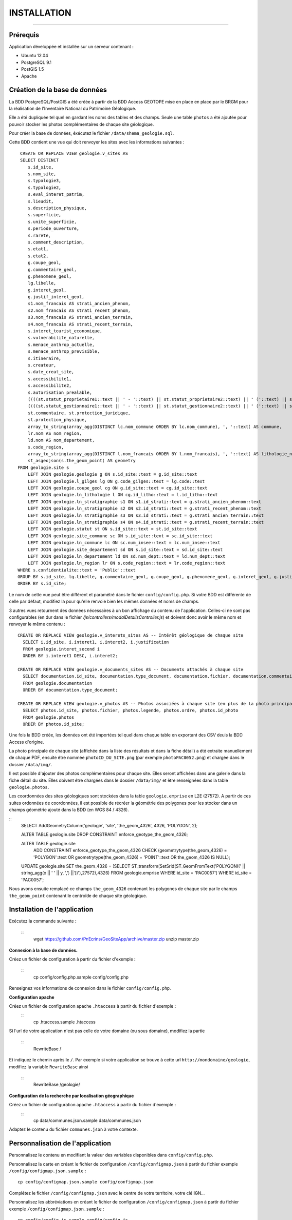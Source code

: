 ============
INSTALLATION
============
.. image:: http://geotrek.fr/images/logo-pne.png
    :target: http://www.ecrins-parcnational.fr

-----

Prérequis
=========

Application développée et installée sur un serveur contenant :

- Ubuntu 12.04
- PostgreSQL 9.1
- PostGIS 1.5
- Apache


Création de la base de données
==============================

La BDD PostgreSQL/PostGIS a été créée à partir de la BDD Access GEOTOPE mise en place en place par le BRGM pour la réalisation de l'Inventaire National du Patrimoine Géologique. 

Elle a été dupliquée tel quel en gardant les noms des tables et des champs. Seule une table ``photos`` a été ajoutée pour pouvoir stocker les photos complémentaires de chaque site géologique. 

Pour créer la base de données, éxécutez le fichier ``/data/shema_geologie.sql``.

Cette BDD contient une vue qui doit renvoyer les sites avec les informations suivantes :
::
    CREATE OR REPLACE VIEW geologie.v_sites AS 
    SELECT DISTINCT 
       s.id_site, 
       s.nom_site, 
       s.typologie3, 
       s.typologie2, 
       s.eval_interet_patrim, 
       s.lieudit, 
       s.description_physique, 
       s.superficie, 
       s.unite_superficie, 
       s.periode_ouverture, 
       s.rarete, 
       s.comment_description, 
       s.etat1, 
       s.etat2, 
       g.coupe_geol, 
       g.commentaire_geol, 
       g.phenomene_geol, 
       lg.libelle, 
       g.interet_geol, 
       g.justif_interet_geol, 
       s1.nom_francais AS strati_ancien_phenom, 
       s2.nom_francais AS strati_recent_phenom, 
       s3.nom_francais AS strati_ancien_terrain, 
       s4.nom_francais AS strati_recent_terrain, 
       s.interet_tourist_economique, 
       s.vulnerabilite_naturelle, 
       s.menace_anthrop_actuelle, 
       s.menace_anthrop_previsible, 
       s.itineraire, 
       s.createur, 
       s.date_creat_site, 
       s.accessibilite1, 
       s.accessibilite2, 
       s.autorisation_prealable, 
       ((((st.statut_proprietaire1::text || ' - '::text) || st.statut_proprietaire2::text) || ' ('::text) || st.nom_proprietaire::text) || ')'::text AS proprietaire, 
       ((((st.statut_gestionnaire1::text || ' - '::text) || st.statut_gestionnaire2::text) || ' ('::text) || st.nom_gestionnaire::text) || ')'::text AS gestionnaire, 
       st.commentaire, st.protection_juridique, 
       st.protection_physique, 
       array_to_string(array_agg(DISTINCT lc.nom_commune ORDER BY lc.nom_commune), ', '::text) AS commune, 
       lr.nom AS nom_region, 
       ld.nom AS nom_departement, 
       s.code_region, 
       array_to_string(array_agg(DISTINCT l.nom_francais ORDER BY l.nom_francais), ', '::text) AS lithologie_nom_francais, 
       st_asgeojson(s.the_geom_point) AS geometry
   FROM geologie.site s
       LEFT JOIN geologie.geologie g ON s.id_site::text = g.id_site::text
       LEFT JOIN geologie.l_gilges lg ON g.code_gilges::text = lg.code::text
       LEFT JOIN geologie.coupe_geol cg ON g.id_site::text = cg.id_site::text
       LEFT JOIN geologie.ln_lithologie l ON cg.id_litho::text = l.id_litho::text
       LEFT JOIN geologie.ln_stratigraphie s1 ON s1.id_strati::text = g.strati_ancien_phenom::text
       LEFT JOIN geologie.ln_stratigraphie s2 ON s2.id_strati::text = g.strati_recent_phenom::text
       LEFT JOIN geologie.ln_stratigraphie s3 ON s3.id_strati::text = g.strati_ancien_terrain::text
       LEFT JOIN geologie.ln_stratigraphie s4 ON s4.id_strati::text = g.strati_recent_terrain::text
       LEFT JOIN geologie.statut st ON s.id_site::text = st.id_site::text
       LEFT JOIN geologie.site_commune sc ON s.id_site::text = sc.id_site::text
       LEFT JOIN geologie.ln_commune lc ON sc.num_insee::text = lc.num_insee::text
       LEFT JOIN geologie.site_departement sd ON s.id_site::text = sd.id_site::text
       LEFT JOIN geologie.ln_departement ld ON sd.num_dept::text = ld.num_dept::text
       LEFT JOIN geologie.ln_region lr ON s.code_region::text = lr.code_region::text
   WHERE s.confidentialite::text = 'Public'::text
   GROUP BY s.id_site, lg.libelle, g.commentaire_geol, g.coupe_geol, g.phenomene_geol, g.interet_geol, g.justif_interet_geol, s1.nom_francais, s2.nom_francais, s3.nom_francais, s4.nom_francais, st.statut_proprietaire1, st.statut_proprietaire2, st.nom_proprietaire, st.statut_gestionnaire1, st.statut_gestionnaire2, st.nom_gestionnaire, st.commentaire, st.protection_juridique, st.protection_physique, lr.nom, ld.nom
   ORDER BY s.id_site;
   
Le nom de cette vue peut être différent et paramétré dans le fichier ``config/config.php``. Si votre BDD est différente de celle par défaut, modifiez la pour qu'elle renvoie bien les mêmes données et noms de champs. 

3 autres vues retournent des données nécessaires à un bon affichage du contenu de l'application. Celles-ci ne sont pas configurables (en dur dans le fichier `/js/controllers/modalDetailsController.js`) et doivent donc avoir le même nom et renvoyer le même contenu :
::
  CREATE OR REPLACE VIEW geologie.v_interets_sites AS -- Intérêt géologique de chaque site
    SELECT i.id_site, i.interet1, i.interet2, i.justification
    FROM geologie.interet_second i
    ORDER BY i.interet1 DESC, i.interet2; 
  
  CREATE OR REPLACE VIEW geologie.v_documents_sites AS -- Documents attachés à chaque site
    SELECT documentation.id_site, documentation.type_document, documentation.fichier, documentation.commentaire
    FROM geologie.documentation
    ORDER BY documentation.type_document;
  
  CREATE OR REPLACE VIEW geologie.v_photos AS -- Photos associées à chaque site (en plus de la photo principale non stockée en BDD)
    SELECT photos.id_site, photos.fichier, photos.legende, photos.ordre, photos.id_photo
    FROM geologie.photos
    ORDER BY photos.id_site;

Une fois la BDD créée, les données ont été importées tel quel dans chaque table en exportant des CSV deuis la BDD Access d'origine. 

La photo principale de chaque site (affichée dans la liste des résultats et dans la fiche détail) a été extraite manuellement de chaque PDF, ensuite être nommée ``photoID_DU_SITE.png`` (par exemple ``photoPAC0052.png``) et chargée dans le dossier ``/data/img/``.

Il est possible d'ajouter des photos complémentaires pour chaque site. Elles seront affichées dans une galerie dans la fiche détail du site. Elles doivent être chargées dans le dossier ``/data/img/`` et être renseignées dans la table ``geologie.photos``.

Les coordonnées des sites géologiques sont stockées dans la table ``geologie.emprise`` en L2E (27572). A partir de ces suites ordonnées de coordonnées, il est possible de récréer la géométrie des polygones pour les stocker dans un champs géométrie ajouté dans la BDD (en WGS 84 / 4326). 

::
	SELECT AddGeometryColumn('geologie', 'site', 'the_geom_4326', 4326, 'POLYGON', 2);

	ALTER TABLE geologie.site DROP CONSTRAINT enforce_geotype_the_geom_4326;

	ALTER TABLE geologie.site
	  ADD CONSTRAINT enforce_geotype_the_geom_4326 CHECK (geometrytype(the_geom_4326) = 'POLYGON'::text OR geometrytype(the_geom_4326) = 'POINT'::text OR the_geom_4326 IS NULL);

	UPDATE geologie.site SET the_geom_4326 = (SELECT ST_transform(SetSrid(ST_GeomFromText('POLYGON((' || string_agg(x || ' ' || y, ',')  ||'))'),27572),4326) FROM geologie.emprise WHERE id_site = 'PAC0057') WHERE id_site = 'PAC0057';


Nous avons ensuite remplacé ce champs ``the_geom_4326`` contenant les polygones de chaque site par le champs ``the_geom_point`` contenant le centroïde de chaque site géologique. 
	
	
Installation de l'application
=============================

Exécutez la commande suivante :

    ::
        wget https://github.com/PnEcrins/GeoSiteApp/archive/master.zip
        unzip master.zip

**Connexion à la base de données.** 

Créez un fichier de configuration à partir du fichier d'exemple :

    ::
        cp config/config.php.sample config/config.php

Renseignez vos informations de connexion dans le fichier ``config/config.php``.


**Configuration apache** 

Créez un fichier de configuration apache ``.htaccess`` à partir du fichier d'exemple :
    ::
        cp .htaccess.sample .htaccess

Si l'url de votre application n'est pas celle de votre domaine (ou sous domaine), modifiez la partie 

    ::
        RewriteBase / 

Et indiquez le chemin après le ``/``. Par exemple si votre application se trouve à cette url ``http://mondomaine/geologie``, modifiez la variable ``RewriteBase`` ainsi

    ::
       RewriteBase /geologie/ 
       
**Configuration de la recherche par localisation géographique** 

Créez un fichier de configuration apache ``.htaccess`` à partir du fichier d'exemple :
    ::
        cp data/communes.json.sample data/communes.json
        
Adaptez le contenu du fichier ``communes.json`` à votre contexte.
        
        
Personnalisation de l'application
=================================

Personnalisez le contenu en modifiant la valeur des variables disponibles dans ``config/config.php``.

Personnalisez la carte en créant le fichier de configuration ``/config/configmap.json`` à partir du fichier exemple ``/config/configmap.json.sample`` :
::
  cp config/configmap.json.sample config/configmap.json
  
Complétez le fichier ``/config/configmap.json`` avec le centre de votre territoire, votre clé IGN...

Personnalisez les abbréviations en créant le fichier de configuration ``/config/configmap.json`` à partir du fichier exemple ``/config/configmap.json.sample`` :
::
  cp config/config.js.sample config/config.js

Modifiez les images dans le répertoire ``img``.

* Par exemple ``img/logo.png`` pour le logo de votre organisme.

Vous pouvez modifier lespages d'information en éditant les fichiers HTML dans le répertoire ``/templates/`` et notamment, adaptez le contenu des fichiers :

* modalAccueil.html
* modalAide.html
* modalContact.html
* modalPne.html
    
Quelques éléments de personnalisation se trouvent également dans :

* navBar.html
* listeSidebar.html

Le fichier GeoJSON des communes (``/data/communes.json``) permet de se recentrer sur une commune. 

Il ne contient que la BBOX de chaque commune pour être le plus léger possible et permettre de se recentrer rapidement sur une commune. 

Format de données attendu :
::
	[
		{		
			"label":"Besse",
			"st_xmax":6.2656616177016,
			"st_xmin":6.15196886390156,
			"st_ymax":45.1647637218539,
			"st_ymin":45.0565025414142
		},
		{		
			"label":"Clavans-en-Haut-Oisans",
			"st_xmax":6.20440719882425,
			"st_xmin":6.13229295244551,
			"st_ymax":45.1565961339785,
			"st_ymin":45.0501814057885
		}
	]

Pour cela vous pouvez partir de la couche SIG des communes de votre territoire, l'intégrer dans une table dans une BDD PostGIS.

Il faut ensuite créer les champs ``x_min``, ``x_max``, ``y_min``, ``y_max`` et les renseigner avec la commande :
::
	UPDATE zonage."Communes_PNE" set x_min = ST_XMin(ST_Transform(ST_SetSRID(the_geom,2154),4326))

Vous pouvez alors ouvrir la table dans QGIS pour l'enregistrer au format GEOJSON.

Adaptez le fichier généré pour qu'il corresponde au format attendu et importez le dans le dossier ``/data/``.

Le nom du fichier et son label peuvent être paramétrés dans le fichier ``config/configmap.json``.

Développement
=============

Cette application WEB peut aussi être utilisée pour mettre en ligne d'autres types de données localisées. 

Pour cela il faut créer une nouvelle base de données, mettre en place une vue qui sera interrogée par l'application.

Il faut ensuite modifier les fichiers de template de l'application pour redéfinir les champs de la vue à afficher dans la liste des résultats et dans les fiches détails (``/templates/listeSidebar.html`` et ``/templates/modalDetails.html``).

Le champ ``id_site`` est nécéssaire car il est utilisé au-delà des templates (``generatejson.php``, ``js/controllers/homeController.js``  et ``js/controllers/modalDetailsController.js``).

Généricité à compléter...